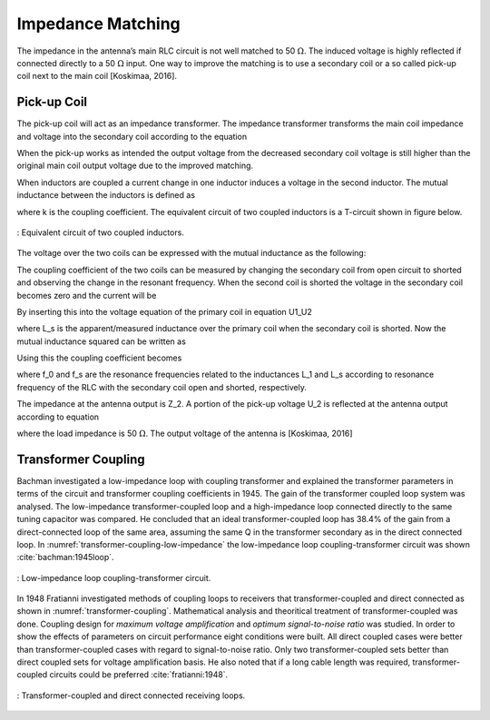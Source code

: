 Impedance Matching
------------------

The impedance in the antenna’s main RLC circuit is not well matched to 50 :math:`\Omega`. The induced voltage is highly reflected if connected directly to a 50 :math:`\Omega` input. One way to improve the matching is to use a secondary coil or a so called pick-up coil next to the main coil [Koskimaa, 2016].

Pick-up Coil
^^^^^^^^^^^^

The pick-up coil will act as an impedance transformer. The impedance transformer transforms the main coil impedance and voltage into the secondary coil according to the equation

.. math::
	:label: pick-up coil

	\frac{N_2}{N_1} = \frac{U_2}{U_1} = \sqrt{\frac{Z_2}{Z_1}}

When the pick-up works as intended the output voltage from the decreased secondary coil voltage is still higher than the original main coil output voltage due to the improved matching.

When inductors are coupled a current change in one inductor induces a voltage in the second inductor. The mutual inductance between the inductors is defined as

.. math::
	:label: M_ind

	M = k \sqrt{L_1 L_2}

where k is the coupling coefficient. The equivalent circuit of two coupled inductors is a T-circuit shown in figure below.

.. figure:: ../img/circuit-of-two-coupled-inductors.png
        :align: center
        :scale: 100 %
        :name: circuit-of-two-coupled-inductors

        : Equivalent circuit of two coupled inductors.

The voltage over the two coils can be expressed with the mutual inductance as the following:

.. math::
	:label: U1_U2

	\begin{array}{c}
	U_1 = j \omega (L_1 I_1 + M I_2)\\
	U_2 = j \omega (M_1 I_1 + L_2 I_2)
	\end{array}

The coupling coefficient of the two coils can be measured by changing the secondary coil from open circuit to shorted and observing the change in the resonant frequency. When the second coil is shorted the voltage in the secondary coil becomes zero and the current will be

.. math::
	:label: I_2

	I_2 = -\frac{MI_1}{L_2}

By inserting this into the voltage equation of the primary coil in equation U1_U2

.. math::
	:label: U_1

	U_1 = j\omega L_s I_1

where L_s is the apparent/measured inductance over the primary coil when the secondary coil is shorted. Now the mutual inductance squared can be written as

.. math::
	:label: M2

	M^2 = L_2 (L_1 - L_s)

Using this the coupling coefficient becomes

.. math::
	:label: k

	k = \frac{M}{\sqrt{L_1 L_2}} = \sqrt{1-\frac{L_s}{L_1}} = \sqrt{1-\biggl(  \frac{f_0}{f_s} \biggr)^2}

where f_0 and f_s are the resonance frequencies related to the inductances L_1 and L_s according to resonance frequency of the RLC with the secondary coil open and shorted, respectively.

The impedance at the antenna output is Z_2. A portion of the pick-up voltage U_2 is reflected at the antenna output according to equation

.. math::
	:label: antenna_output

	\Gamma = \frac{Z_L - Z_2}{Z_L + Z_2}

where the load impedance is 50 :math:`\Omega`. The output voltage of the antenna is [Koskimaa, 2016]

.. math::
	:label: U_out

	U_{out} = (1-\Gamma)U_2

Transformer Coupling
^^^^^^^^^^^^^^^^^^^^

Bachman investigated a low-impedance loop with coupling transformer and explained the transformer parameters in terms of the circuit and transformer coupling coefficients in 1945. The gain of the transformer coupled loop system was analysed. The low-impedance transformer-coupled loop and a high-impedance loop connected directly to the same tuning capacitor was compared. He concluded that an ideal transformer-coupled loop has 38.4% of the gain from a direct-connected loop of the same area, assuming the same Q in the transformer secondary as in the direct connected loop. In :numref:`transformer-coupling-low-impedance` the low-impedance loop coupling-transformer circuit was shown :cite:`bachman:1945loop`.

.. figure:: ../img/transformer-coupling-low-impedance.png
	:align: center
	:scale: 100 %
	:name: transformer-coupling-low-impedance

	: Low-impedance loop coupling-transformer circuit.

In 1948 Fratianni investigated methods of coupling loops to receivers that transformer-coupled and direct connected as shown in :numref:`transformer-coupling`. Mathematical analysis and theoritical treatment of transformer-coupled was done. Coupling design for *maximum voltage amplification* and *optimum signal-to-noise ratio* was studied. In order to show the effects of parameters on circuit performance eight conditions were built. All direct coupled cases were better than transformer-coupled cases with regard to signal-to-noise ratio. Only two transformer-coupled sets better than direct coupled sets for voltage amplification basis. He also noted that if a long cable length was required, transformer-coupled circuits could be preferred :cite:`fratianni:1948`. 


.. figure:: ../img/transformer-coupling.png
	:align: center
	:scale: 100 %
	:name: transformer-coupling

	: Transformer-coupled and direct connected receiving loops.
		
